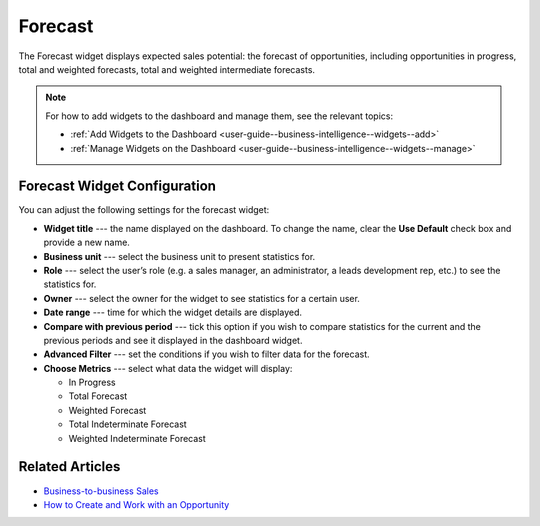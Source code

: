 .. _user-guide--business-intelligence--widgets--forecast:

Forecast
--------

The Forecast widget displays expected sales potential: the forecast of opportunities, including opportunities in progress, total and weighted forecasts, total and weighted intermediate forecasts.

.. image:: /user_guide/img/business_intelligence/forecast_dashboard.png

.. note:: For how to add widgets to the dashboard and manage them, see the relevant topics:

      * :ref:`Add Widgets to the Dashboard <user-guide--business-intelligence--widgets--add>`
      * :ref:`Manage Widgets on the Dashboard <user-guide--business-intelligence--widgets--manage>`

Forecast Widget Configuration
^^^^^^^^^^^^^^^^^^^^^^^^^^^^^

You can adjust the following settings for the forecast widget:

* **Widget title** --- the name displayed on the dashboard. To change the name, clear the **Use Default** check box and provide a new name.
* **Business unit** --- select the business unit to present statistics for.
* **Role** --- select the user’s role (e.g. a sales manager, an administrator, a leads development rep, etc.) to see the statistics for.
* **Owner** --- select the owner for the widget to see statistics for a certain user.
* **Date range** --- time for which the widget details are displayed.
* **Compare with previous period** --- tick this option if you wish to compare statistics for the current and the previous periods and see it displayed in the dashboard widget.
* **Advanced Filter** --- set the conditions if you wish to filter data for the forecast.
* **Choose Metrics** --- select what data the widget will display:

  * In Progress
  * Total Forecast
  * Weighted Forecast
  * Total Indeterminate Forecast
  * Weighted Indeterminate Forecast


.. image:: /user_guide/img/business_intelligence/configure_widget2.png

Related Articles
^^^^^^^^^^^^^^^^

* `Business-to-business Sales <https://www.oroinc.com/doc/orocrm/current/user-guide-sales-tools/b2b-sales>`_
* `How to Create and Work with an Opportunity <https://www.orocrm.com/blog/product-features-and-tutorials/create-work-opportunity-orocrm>`_


